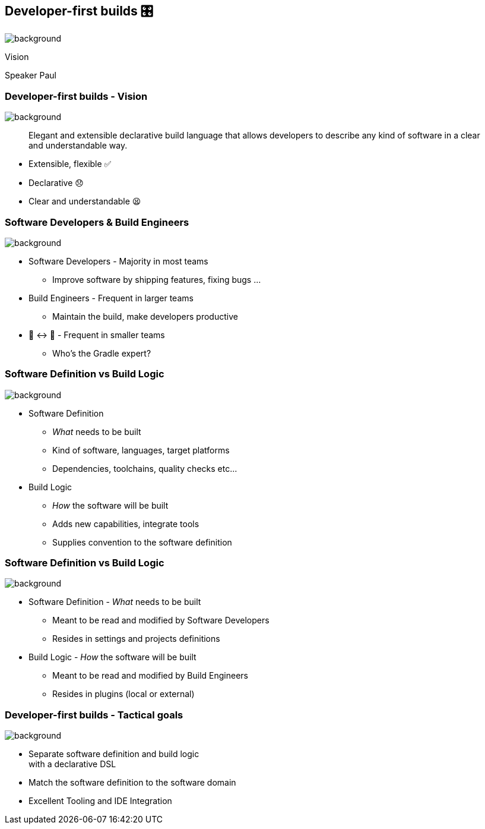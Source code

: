 [background-color="#02303a"]
== Developer-first builds &#x1F39B;

image::gradle/bg-11.png[background,size=cover]

Vision

[.notes]
--
Speaker Paul
--

=== Developer-first builds [.small]#- Vision#

image::gradle/bg-11.png[background,size=cover]

> Elegant and extensible declarative build language that allows developers to describe any kind of software in a clear and understandable way.

[%step]
* Extensible, flexible ✅
* Declarative 😞
* Clear and understandable 😫


=== Software Developers & Build Engineers

image::gradle/bg-11.png[background,size=cover]

[%step]
* Software Developers - Majority in most teams
** [.small]#Improve software by shipping features, fixing bugs ...#
* Build Engineers - Frequent in larger teams
** [.small]#Maintain the build, make developers productive#
* 🎩 ↔ 🧢 - Frequent in smaller teams
** [.small]#Who's the Gradle expert?#

=== Software Definition vs Build Logic

image::gradle/bg-11.png[background,size=cover]

[%step]
* Software Definition
** _What_ needs to be built
** Kind of software, languages, target platforms
** Dependencies, toolchains, quality checks etc...
* Build Logic
** _How_ the software will be built
** Adds new capabilities, integrate tools
** Supplies convention to the software definition

=== Software Definition vs Build Logic

image::gradle/bg-11.png[background,size=cover]

[%step]
* Software Definition - _What_ needs to be built
** Meant to be read and modified by Software Developers
** Resides in settings and projects definitions
* Build Logic - _How_ the software will be built
** Meant to be read and modified by Build Engineers
** Resides in plugins (local or external)


=== Developer-first builds [.small]#- Tactical goals#

image::gradle/bg-11.png[background,size=cover]

[%step]
* Separate software definition and build logic +
  with a declarative DSL
* Match the software definition to the software domain
* Excellent Tooling and IDE Integration
